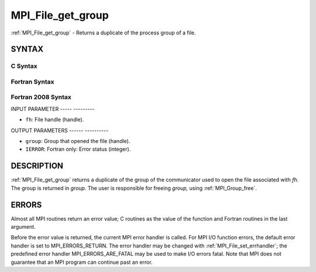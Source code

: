 .. _mpi_file_get_group:

MPI_File_get_group
==================
.. include_body

:ref:`MPI_File_get_group` - Returns a duplicate of the process group of a
file.

SYNTAX
------


C Syntax
^^^^^^^^

.. code-block:: c
   :linenos:

   #include <mpi.h>
   int MPI_File_get_group(MPI_File fh, MPI_Group *group)

Fortran Syntax
^^^^^^^^^^^^^^

.. code-block:: fortran
   :linenos:

   USE MPI
   ! or the older form: INCLUDE 'mpif.h'
   MPI_FILE_GET_GROUP(FH, GROUP, IERROR)
   	INTEGER	FH, GROUP, IERROR

Fortran 2008 Syntax
^^^^^^^^^^^^^^^^^^^

.. code-block:: fortran
   :linenos:

   USE mpi_f08
   MPI_File_get_group(fh, group, ierror)
   	TYPE(MPI_File), INTENT(IN) :: fh
   	TYPE(MPI_Group), INTENT(OUT) :: group
   	INTEGER, OPTIONAL, INTENT(OUT) :: ierror

INPUT PARAMETER
----- ---------

* ``fh``: File handle (handle). 

OUTPUT PARAMETERS
------ ----------

* ``group``: Group that opened the file (handle). 

* ``IERROR``: Fortran only: Error status (integer). 

DESCRIPTION
-----------

:ref:`MPI_File_get_group` returns a duplicate of the group of the communicator
used to open the file associated with *fh.* The group is returned in
*group.* The user is responsible for freeing *group,* using
:ref:`MPI_Group_free`.

ERRORS
------

Almost all MPI routines return an error value; C routines as the value
of the function and Fortran routines in the last argument.

Before the error value is returned, the current MPI error handler is
called. For MPI I/O function errors, the default error handler is set to
MPI_ERRORS_RETURN. The error handler may be changed with
:ref:`MPI_File_set_errhandler`; the predefined error handler
MPI_ERRORS_ARE_FATAL may be used to make I/O errors fatal. Note that MPI
does not guarantee that an MPI program can continue past an error.
